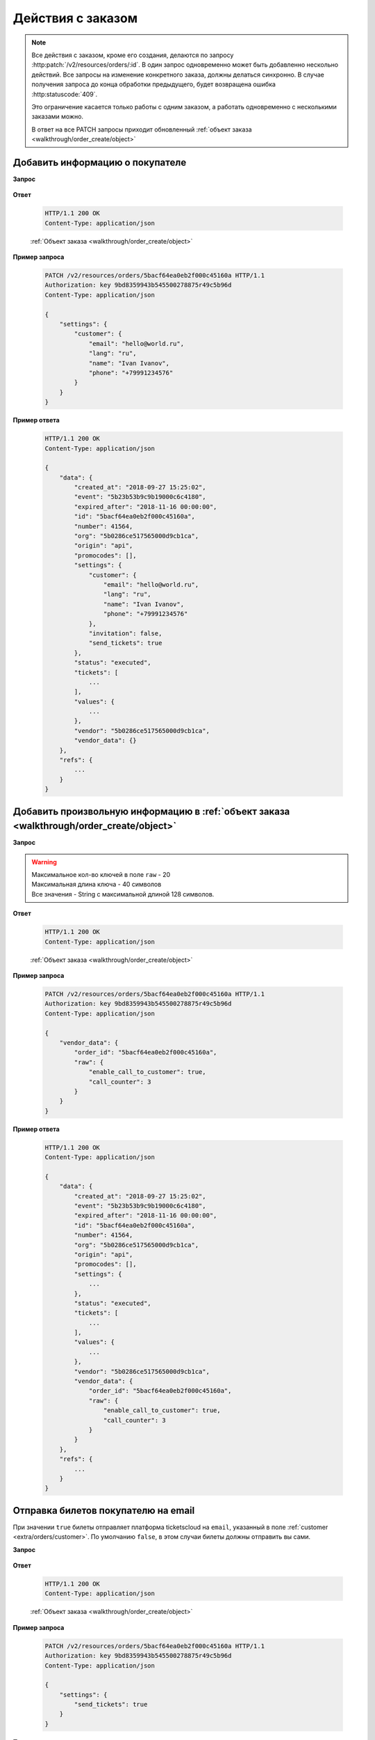 .. _extra/orders/begin:

==================
Действия с заказом
==================

.. note::

   Все действия с заказом, кроме его создания, делаются по запросу :http:patch:`/v2/resources/orders/:id`.
   В один запрос одновременно может быть добавленно нескольно действий.
   Все запросы на изменение конкретного заказа, должны делаться синхронно.
   В случае получения запроса до конца обработки предыдущего,
   будет возвращена ошибка :http:statuscode:`409`.

   Это ограничение касается только работы с одним заказом,
   а работать одновременно с несколькими заказами можно.

   В ответ на все PATCH запросы приходит обновленный :ref:`объект заказа <walkthrough/order_create/object>`


.. _extra/orders/customer:

Добавить информацию о покупателе
================================

**Запрос**

    .. http:post:: /v2/resources/orders/:id

        :query settings:

            - **name** (str)
            - **email** (str)
            - **phone** (str)
            - **lang** (en|ru)


**Ответ**

    .. sourcecode:: http

        HTTP/1.1 200 OK
        Content-Type: application/json

    :ref:`Объект заказа <walkthrough/order_create/object>`


**Пример запроса**

    .. sourcecode:: http

        PATCH /v2/resources/orders/5bacf64ea0eb2f000c45160a HTTP/1.1
        Authorization: key 9bd8359943b545500278875r49c5b96d
        Content-Type: application/json

        {
            "settings": {
                "customer": {
                    "email": "hello@world.ru",
                    "lang": "ru",
                    "name": "Ivan Ivanov",
                    "phone": "+79991234576"
                }
            }
        }


**Пример ответа**

    .. sourcecode:: js

        HTTP/1.1 200 OK
        Content-Type: application/json

        {
            "data": {
                "created_at": "2018-09-27 15:25:02",
                "event": "5b23b53b9c9b19000c6c4180",
                "expired_after": "2018-11-16 00:00:00",
                "id": "5bacf64ea0eb2f000c45160a",
                "number": 41564,
                "org": "5b0286ce517565000d9cb1ca",
                "origin": "api",
                "promocodes": [],
                "settings": {
                    "customer": {
                        "email": "hello@world.ru",
                        "lang": "ru",
                        "name": "Ivan Ivanov",
                        "phone": "+79991234576"
                    },
                    "invitation": false,
                    "send_tickets": true
                },
                "status": "executed",
                "tickets": [
                    ...
                ],
                "values": {
                    ...
                },
                "vendor": "5b0286ce517565000d9cb1ca",
                "vendor_data": {}
            },
            "refs": {
                ...
            }
        }


.. _extra/orders/vendor_data:

Добавить произвольную информацию в :ref:`объект заказа <walkthrough/order_create/object>`
==========================================================================================

**Запрос**

    .. http:post:: /v2/resources/orders/:id

        :query vendor_data:

            - **order_id**  (str) (Необязательно) Номер заказа в системе распространителя. Максимальная длина 64 символа
            - **raw** (object) Объект с произвольными полями.

.. warning::

   | Максимальное кол-во ключей в поле ``raw`` - 20
   | Максимальная длина ключа - 40 символов
   | Все значения - String с максимальной длиной 128 символов.

**Ответ**

    .. sourcecode:: http

        HTTP/1.1 200 OK
        Content-Type: application/json

    :ref:`Объект заказа <walkthrough/order_create/object>`

**Пример запроса**

    .. sourcecode:: http

        PATCH /v2/resources/orders/5bacf64ea0eb2f000c45160a HTTP/1.1
        Authorization: key 9bd8359943b545500278875r49c5b96d
        Content-Type: application/json

        {
            "vendor_data": {
                "order_id": "5bacf64ea0eb2f000c45160a",
                "raw": {
                    "enable_call_to_customer": true,
                    "call_counter": 3
                }
            }
        }

**Пример ответа**

    .. sourcecode:: js

        HTTP/1.1 200 OK
        Content-Type: application/json

        {
            "data": {
                "created_at": "2018-09-27 15:25:02",
                "event": "5b23b53b9c9b19000c6c4180",
                "expired_after": "2018-11-16 00:00:00",
                "id": "5bacf64ea0eb2f000c45160a",
                "number": 41564,
                "org": "5b0286ce517565000d9cb1ca",
                "origin": "api",
                "promocodes": [],
                "settings": {
                    ...
                },
                "status": "executed",
                "tickets": [
                    ...
                ],
                "values": {
                    ...
                },
                "vendor": "5b0286ce517565000d9cb1ca",
                "vendor_data": {
                    "order_id": "5bacf64ea0eb2f000c45160a",
                    "raw": {
                        "enable_call_to_customer": true,
                        "call_counter": 3
                    }
                }
            },
            "refs": {
                ...
            }
        }


.. _extra/orders/send_tickets:

Отправка билетов покупателю на email
====================================

При значении ``true`` билеты отправляет платформа ticketscloud на ``email``,
указанный в поле :ref:`customer <extra/orders/customer>`.
По умолчанию ``false``, в этом случаи билеты должны отправить вы сами.

**Запрос**

    .. http:post:: /v2/resources/orders/:id

        :query settings:

            - **send_tickets** (bool)

**Ответ**

    .. sourcecode:: http

        HTTP/1.1 200 OK
        Content-Type: application/json

    :ref:`Объект заказа <walkthrough/order_create/object>`

**Пример запроса**

    .. sourcecode:: http

        PATCH /v2/resources/orders/5bacf64ea0eb2f000c45160a HTTP/1.1
        Authorization: key 9bd8359943b545500278875r49c5b96d
        Content-Type: application/json

        {
            "settings": {
                "send_tickets": true
            }
        }

**Пример ответа**

    .. sourcecode:: js

        HTTP/1.1 200 OK
        Content-Type: application/json

        {
            "data": {
                "created_at": "2018-09-27 15:25:02",
                "event": "5b23b53b9c9b19000c6c4180",
                "expired_after": "2018-11-16 00:00:00",
                "id": "5bacf64ea0eb2f000c45160a",
                "number": 41564,
                "org": "5b0286ce517565000d9cb1ca",
                "origin": "api",
                "promocodes": [],
                "settings": {
                    "send_tickets": true,
                    ...
                },
                "status": "executed",
                "tickets": [
                    ...
                ],
                "values": {
                    ...
                },
                "vendor": "5b0286ce517565000d9cb1ca",
                "vendor_data": {
                    ...
                }
            },
            "refs": {
                ...
            }
        }


.. _extra/orders/promocodes:

Добавить промокоды к заказу
===========================

Регистр применяемых к заказу промокодов не важен

**Запрос**

    .. http:patch:: /v2/resources/orders/:id

        :query promocodes: (list of string)

**Ответ**

    .. sourcecode:: http

        HTTP/1.1 200 OK
        Content-Type: application/json

    :ref:`Объект заказа <walkthrough/order_create/object>`

**Пример запроса**

    .. sourcecode:: http

        PATCH /v2/resources/orders/5bacf64ea0eb2f000c45160a HTTP/1.1
        Authorization: key 9bd8359943b545500278875r49c5b96d
        Content-Type: application/json

        {
            "promocodes": [
                "PROMO100"
            ]
        }

**Пример ответа**

    .. sourcecode:: js

        HTTP/1.1 200 OK
        Content-Type: application/json

        {
            "data": {
                "created_at": "2018-09-27 15:25:02",
                "event": "5b23b53b9c9b19000c6c4180",
                "expired_after": "2018-11-16 00:00:00",
                "id": "5bacf64ea0eb2f000c45160a",
                "number": 41564,
                "org": "5b0286ce517565000d9cb1ca",
                "origin": "api",
                "promocodes": [
                    "5d664d392a4191909a568b40"
                ],
                "status": "executed",
                "tickets": [
                    {
                        "barcode": null,
                        "discount": "100.00",
                        "extra": "46.12",
                        "full": "946.12",
                        "id": "5d664830b8a2cb5ce0576457",
                        "nominal": "900.00",
                        "number": 142278,
                        "price": "1000.00",
                        "serial": "BKC",
                        "set": "5d6648306b23e8a5f90ef047",
                        "status": "reserved"
                    }
                ],
                "values": {
                    "discount": "100.00",
                    "extra": "46.12",
                    "full": "946.12",
                    "nominal": "900.00",
                    "price": "1000.00",
                    "sets_values": {
                        "5d6648306b23e8a5f90ef047": {
                            "discount": "100.00",
                            "id": "5d6648306b23e8a5f90ef047",
                            "nominal": "900.00",
                            "price": "1000.00",
                            "promocode": "5d664d392a4191909a568b40"
                        },
                        "5d664830e4c685ae48bd2d3d": {
                            "discount": "100.00",
                            "id": "5d664830e4c685ae48bd2d3d",
                            "nominal": "400.00",
                            "price": "500.00",
                            "promocode": "5d664d392a4191909a568b40"
                        }
                    },
                    "viral_promocodes": []
                },
                "vendor": "5b0286ce517565000d9cb1ca",
                "vendor_data": {
                    ...
                }
            },
            "refs": {
                "promocodes": {
                    "5d664d392a4191909a568b40": {
                        "code": "promo100",
                        "discount": {
                            "fix": "100.00"
                        },
                        "id": "5d664d392a4191909a568b40",
                        "viral": false
                    }
                },
                "sets": {
                    "5d6648306b23e8a5f90ef047": {
                        "id": "5d6648306b23e8a5f90ef047",
                        "name": "Партер",
                        "price": "1000.00",
                        "with_seats": false
                    }
                },
                ...
            }
        }

Промокод может быть как на конкретную сумму, так и на процент:

    .. sourcecode:: js

        {
            ...
            "promocodes": {
                "5d66b9f9a80b147cadf87583": {
                    "id": "5d66b9f9a80b147cadf87583",
                    "code": "promo5%",
                    "discount": {
                        "percentage": "5%"
                    },
                    "viral": false
                }
            }
        }

Ошибки при работе с промокодами
-------------------------------

+------------------------------+------------------------------------------------------------------+
|          code                |                            msg                                   |
+==============================+==================================================================+
|  promocode_not_found         | Promocode not found                                              |
+------------------------------+------------------------------------------------------------------+
|  promocode_already_used      | Promocode already used                                           |
+------------------------------+------------------------------------------------------------------+
|  promocode_limit_min_tickets | Need more tickets in order for promocode activation /            |
|                              | Mimimum count of tickets in order for promocode activation is {} |
+------------------------------+------------------------------------------------------------------+
|  promocode_apply_info        | Cant apply promocode by some reason                              |
+------------------------------+------------------------------------------------------------------+

.. warning::

    Успешность применения промокода не влияет на код ответа

**Пример ошибки**

    .. sourcecode:: js

        {
            "data": {
                ...
            },
            "refs": {
                ...
            },
            "errors": [
                {
                    "code": "promocode_not_found",
                    "msg": "Promocode not found"
                }
            ],
        }
